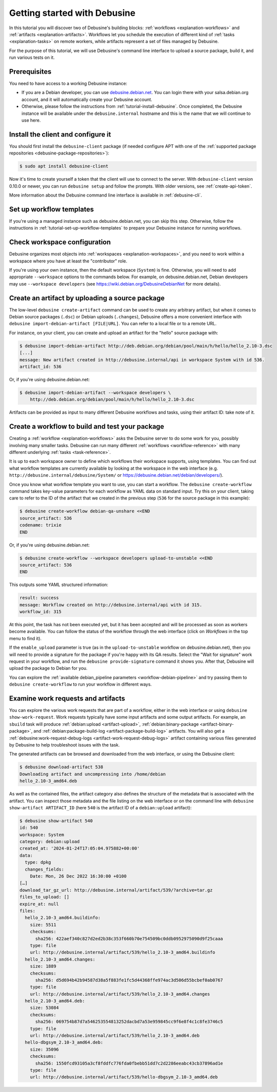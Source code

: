 .. _tutorial-getting-started:

=============================
Getting started with Debusine
=============================

In this tutorial you will discover two of Debusine's building blocks:
:ref:`workflows <explanation-workflows>` and :ref:`artifacts
<explanation-artifacts>`.  Workflows let you schedule the execution of
different kind of :ref:`tasks <explanation-tasks>` on remote workers, while
artifacts represent a set of files managed by Debusine.

For the purpose of this tutorial, we will use Debusine's command line
interface to upload a source package, build it, and run various tests on it.

Prerequisites
-------------

You need to have access to a working Debusine instance:

* If you are a Debian developer, you can use `debusine.debian.net
  <https://debusine.debian.net>`_. You can login there with your
  salsa.debian.org account, and it will automatically create
  your Debusine account.
* Otherwise, please follow the instructions from
  :ref:`tutorial-install-debusine`. Once completed, the Debusine instance
  will be available under the ``debusine.internal`` hostname and this is
  the name that we will continue to use here.

Install the client and configure it
-----------------------------------

You should first install the ``debusine-client`` package (if needed
configure APT with one of the :ref:`supported package repositories
<debusine-package-repositories>`):

.. code-block:: console

   $ sudo apt install debusine-client

Now it's time to create yourself a token that the client will use to connect to
the server.  With ``debusine-client`` version 0.10.0 or newer, you can run
``debusine setup`` and follow the prompts.  With older versions, see
:ref:`create-api-token`.

More information about the Debusine command line interface is available
in :ref:`debusine-cli`.

Set up workflow templates
-------------------------

If you're using a managed instance such as debusine.debian.net, you can skip
this step.  Otherwise, follow the instructions in
:ref:`tutorial-set-up-workflow-templates` to prepare your Debusine instance for
running workflows.

Check workspace configuration
-----------------------------

Debusine organizes most objects into :ref:`workspaces
<explanation-workspaces>`, and you need to work within a workspace where you
have at least the "contributor" role.

If you're using your own instance, then the default workspace (``System``) is
fine.  Otherwise, you will need to add appropriate ``--workspace`` options to
the commands below.  For example, on debusine.debian.net, Debian developers may
use ``--workspace developers`` (see https://wiki.debian.org/DebusineDebianNet
for more details).

Create an artifact by uploading a source package
------------------------------------------------

The low-level ``debusine create-artifact`` command can be used to create any
arbitrary artifact, but when it comes to Debian source packages (``.dsc``)
or Debian uploads (``.changes``), Debusine offers a more convenient
interface with ``debusine import-debian-artifact [FILE|URL]``. You can refer
to a local file or to a remote URL.

For instance, on your client, you can create and upload an artifact for the
"hello" source package with:

.. code-block:: console

    $ debusine import-debian-artifact http://deb.debian.org/debian/pool/main/h/hello/hello_2.10-3.dsc
    [...]
    message: New artifact created in http://debusine.internal/api in workspace System with id 536.
    artifact_id: 536

Or, if you're using debusine.debian.net:

.. code-block:: console

    $ debusine import-debian-artifact --workspace developers \
        http://deb.debian.org/debian/pool/main/h/hello/hello_2.10-3.dsc

Artifacts can be provided as input to many different Debusine workflows and
tasks, using their artifact ID: take note of it.

Create a workflow to build and test your package
------------------------------------------------

Creating a :ref:`workflow <explanation-workflows>` asks the Debusine server to
do some work for you, possibly involving many smaller tasks.  Debusine can run
many different :ref:`workflows <workflow-reference>` with many different
underlying :ref:`tasks <task-reference>`.

It is up to each workspace owner to define which workflows their workspace
supports, using templates.  You can find out what workflow templates are
currently available by looking at the workspace in the web interface (e.g.
``http://debusine.internal/debusine/System/`` or
https://debusine.debian.net/debian/developers/).

Once you know what workflow template you want to use, you can start a
workflow.  The ``debusine create-workflow`` command takes key-value
parameters for each workflow as YAML data on standard input.  Try this on
your client, taking care to refer to the ID of the artifact that we created
in the previous step (``536`` for the source package in this example):

.. code-block:: console

    $ debusine create-workflow debian-qa-unshare <<END
    source_artifact: 536
    codename: trixie
    END

Or, if you're using debusine.debian.net:

.. code-block:: console

    $ debusine create-workflow --workspace developers upload-to-unstable <<END
    source_artifact: 536
    END

This outputs some YAML structured information:

.. code-block:: yaml

    result: success
    message: Workflow created on http://debusine.internal/api with id 315.
    workflow_id: 315

At this point, the task has not been executed yet, but it has been accepted
and will be processed as soon as workers become available. You can follow
the status of the workflow through the web interface (click on *Workflows*
in the top menu to find it).

If the ``enable_upload`` parameter is true (as in the ``upload-to-unstable``
workflow on debusine.debian.net), then you will need to provide a signature
for the package if you're happy with its QA results.  Select the "Wait for
signature" work request in your workflow, and run the ``debusine
provide-signature`` command it shows you.  After that, Debusine will upload
the package to Debian for you.

You can explore the :ref:`available debian_pipeline parameters
<workflow-debian-pipeline>` and try passing them to ``debusine
create-workflow`` to run your workflow in different ways.

Examine work requests and artifacts
-----------------------------------

You can explore the various work requests that are part of a workflow,
either in the web interface or using ``debusine show-work-request``.  Work
requests typically have some input artifacts and some output artifacts.  For
example, an ``sbuild`` task will produce :ref:`debian:upload
<artifact-upload>`, :ref:`debian:binary-package <artifact-binary-package>`,
and :ref:`debian:package-build-log <artifact-package-build-log>` artifacts.
You will also get a :ref:`debusine:work-request-debug-logs
<artifact-work-request-debug-logs>` artifact containing various files
generated by Debusine to help troubleshoot issues with the task.

The generated artifacts can be browsed and downloaded from the web
interface, or using the Debusine client:

.. code-block:: console

    $ debusine download-artifact 538
    Downloading artifact and uncompressing into /home/debian
    hello_2.10-3_amd64.deb

As well as the contained files, the artifact category also defines the
structure of the metadata that is associated with the artifact.  You can
inspect those metadata and the file listing on the web interface or on the
command line with ``debusine show-artifact ARTIFACT_ID`` (here ``540`` is
the artifact ID of a ``debian:upload`` artifact):

.. code-block:: console

    $ debusine show-artifact 540
    id: 540
    workspace: System
    category: debian:upload
    created_at: '2024-01-24T17:05:04.975882+00:00'
    data:
      type: dpkg
      changes_fields:
        Date: Mon, 26 Dec 2022 16:30:00 +0100
    […]
    download_tar_gz_url: http://debusine.internal/artifact/539/?archive=tar.gz
    files_to_upload: []
    expire_at: null
    files:
      hello_2.10-3_amd64.buildinfo:
        size: 5511
        checksums:
          sha256: 422aef340c827d2ed2b38c353f660b70e754509bc0ddb0952975090d9f25caaa
        type: file
        url: http://debusine.internal/artifact/539/hello_2.10-3_amd64.buildinfo
      hello_2.10-3_amd64.changes:
        size: 1889
        checksums:
          sha256: d5d694b42b94587d38a5f883fe1fc5d44368ffe974ac3d506d55bcbef0ab0767
        type: file
        url: http://debusine.internal/artifact/539/hello_2.10-3_amd64.changes
      hello_2.10-3_amd64.deb:
        size: 53084
        checksums:
          sha256: 069754b87d7a546253554813252dacbd7a53e959845cc9f6e8f4c1c8fe3746c5
        type: file
        url: http://debusine.internal/artifact/539/hello_2.10-3_amd64.deb
      hello-dbgsym_2.10-3_amd64.deb:
        size: 35096
        checksums:
          sha256: 1550fcd93105a3cf8fddfc776fda0fbebb51dd7c2d2286eeabc43cb37896ad1e
        type: file
        url: http://debusine.internal/artifact/539/hello-dbgsym_2.10-3_amd64.deb
